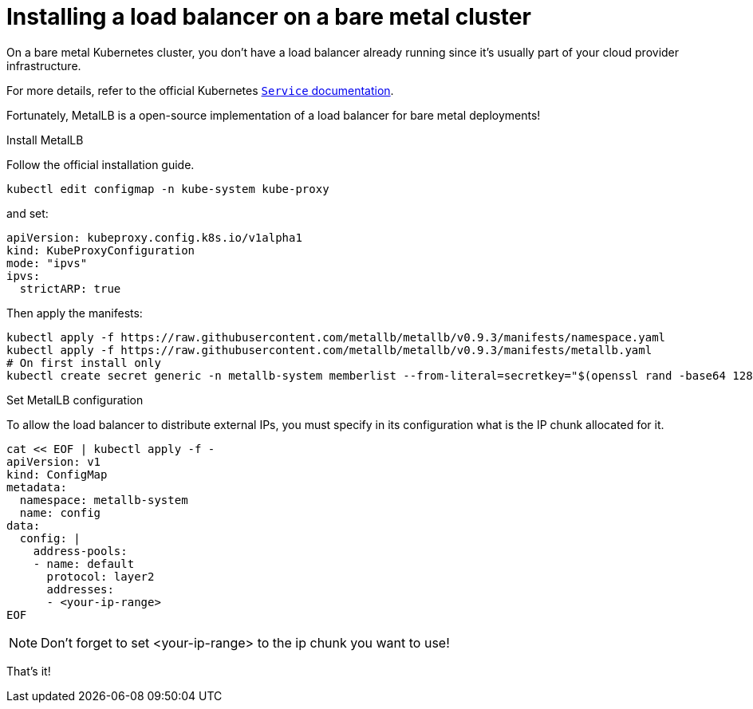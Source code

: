 // Module included in the following assemblies:
//
// installing-{prod-id-short}-with-kubespray

[id="installing-a-load-balancer-on-bare-metal-cluster_{context}"]
= Installing a load balancer on a bare metal cluster

On a bare metal Kubernetes cluster, you don't have a load balancer already running since it's usually part of your cloud provider infrastructure.

For more details, refer to the official Kubernetes link:https://kubernetes.io/docs/concepts/services-networking/service/[`Service` documentation].

Fortunately, MetalLB is a open-source implementation of a load balancer for bare metal deployments!

.Install MetalLB
Follow the official installation guide.

----
kubectl edit configmap -n kube-system kube-proxy
----

and set:
----
apiVersion: kubeproxy.config.k8s.io/v1alpha1
kind: KubeProxyConfiguration
mode: "ipvs"
ipvs:
  strictARP: true
----

Then apply the manifests:
----
kubectl apply -f https://raw.githubusercontent.com/metallb/metallb/v0.9.3/manifests/namespace.yaml
kubectl apply -f https://raw.githubusercontent.com/metallb/metallb/v0.9.3/manifests/metallb.yaml
# On first install only
kubectl create secret generic -n metallb-system memberlist --from-literal=secretkey="$(openssl rand -base64 128)"
----

.Set MetalLB configuration

To allow the load balancer to distribute external IPs, you must specify in its configuration what is the IP chunk allocated for it.

----
cat << EOF | kubectl apply -f -
apiVersion: v1
kind: ConfigMap
metadata:
  namespace: metallb-system
  name: config
data:
  config: |
    address-pools:
    - name: default
      protocol: layer2
      addresses:
      - <your-ip-range>
EOF
----

[NOTE]
====
Don't forget to set <your-ip-range> to the ip chunk you want to use!
====

That's it!
